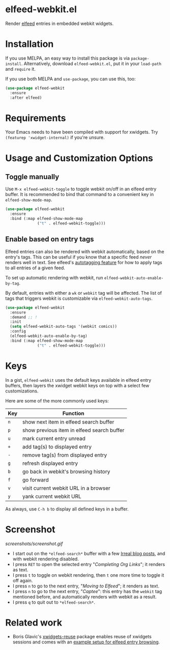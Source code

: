 * elfeed-webkit.el

Render [[https://github.com/skeeto/elfeed][elfeed]] entries in embedded webkit widgets.

* Installation

If you use MELPA, an easy way to install this package is via
=package-install=. Alternatively, download =elfeed-webkit.el=, put it in
your =load-path= and =require= it.

If you use both MELPA and =use-package=, you can use this, too:

#+begin_src emacs-lisp
(use-package elfeed-webkit
  :ensure
  :after elfeed)
#+end_src

* Requirements

Your Emacs needs to have been compiled with support for xwidgets. Try
=(featurep 'xwidget-internal)= if you're unsure.

* Usage and Customization Options
** Toggle manually

Use =M-x elfeed-webkit-toggle= to toggle webkit on/off in an elfeed
entry buffer. It is recommended to bind that command to a convenient
key in =elfeed-show-mode-map=.

#+begin_src emacs-lisp
(use-package elfeed-webkit
  :ensure
  :bind (:map elfeed-show-mode-map
              ("t" . elfeed-webkit-toggle)))
#+end_src

** Enable based on entry tags

Elfeed entries can also be rendered with webkit automatically, based
on the entry's tags. This can be useful if you know that a specific
feed /never/ renders well in text. See elfeed's [[https://github.com/skeeto/elfeed/tree/master#autotagging][autotagging feature]] for
how to apply tags to all entries of a given feed.

To set up automatic rendering with webkit, run
=elfeed-webkit-auto-enable-by-tag=.

By default, entries with either a =wk= or =webkit= tag will be affected.
The list of tags that triggers webkit is customizable via
=elfeed-webkit-auto-tags=.

#+begin_src emacs-lisp
(use-package elfeed-webkit
  :ensure
  :demand ;; !
  :init
  (setq elfeed-webkit-auto-tags '(webkit comics))
  :config
  (elfeed-webkit-auto-enable-by-tag)
  :bind (:map elfeed-show-mode-map
              ("t" . elfeed-webkit-toggle)))
#+end_src

* Keys

In a gist, =elfeed-webkit= uses the default keys available in elfeed
entry buffers, then layers the xwidget webkit keys on top with a
select few customizations.

Here are some of the more commonly used keys:

| Key | Function                                   |
|-----+--------------------------------------------|
| =n= | show next item in elfeed search buffer     |
| =p= | show previous item in elfeed search buffer |
| =u= | mark current entry unread                  |
| =+= | add tag(s) to displayed entry              |
| =-= | remove tag(s) from displayed entry         |
| =g= | refresh displayed entry                    |
| =b= | go back in webkit's browsing history       |
| =f= | go forward                                 |
| =v= | visit current webkit URL in a browser      |
| =y= | yank current webkit URL                    |

As always, use =C-h b= to display all defined keys in a buffer.

* Screenshot

[[screenshots/screenshot.gif]]

- I start out on the =*elfeed-search*= buffer with a few [[https://irreal.org/blog/][Irreal blog posts]], and with webkit rendering disabled.
- I press =RET= to open the selected entry "/Completing Org Links/"; it renders as text.
- I press =t= to toggle on webkit rendering, then =t= one more time to toggle it off again.
- I press =n= to go to the next entry, "/Moving to Elfeed/"; it renders as text.
- I press =n= to go to the next entry, "/Captee/": this entry has the =webkit= tag mentioned before, and automatically renders with webkit as a result.
- I press =q= to quit out to =*elfeed-search*=.

* Related work

- Boris Glavic's [[https://github.com/lordpretzel/xwidgets-reuse][xwidgets-reuse]] package enables reuse of xwidgets sessions and comes with an [[https://github.com/lordpretzel/xwidgets-reuse/#example][example setup for elfeed entry browsing]].
